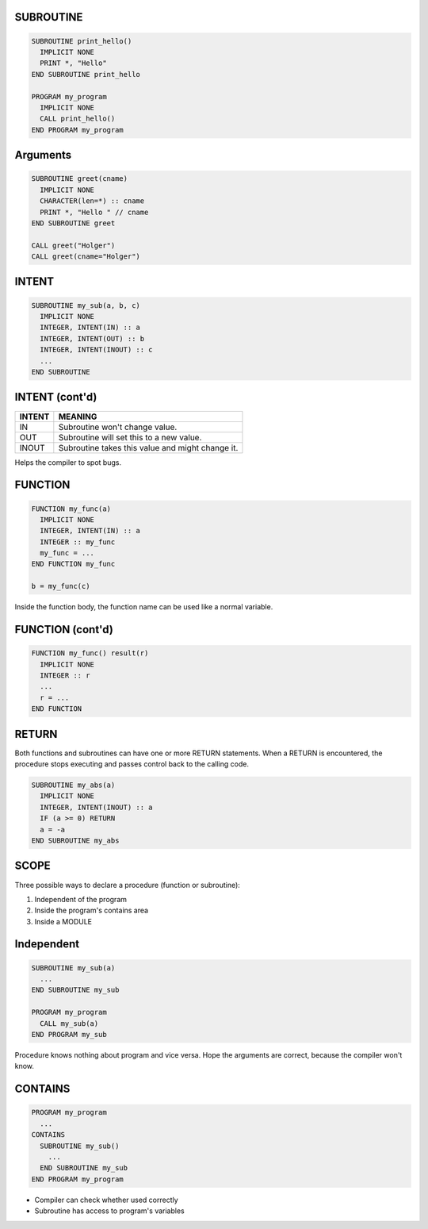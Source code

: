SUBROUTINE
==========

.. code-block:: fortran

   SUBROUTINE print_hello()
     IMPLICIT NONE
     PRINT *, "Hello"
   END SUBROUTINE print_hello

   PROGRAM my_program
     IMPLICIT NONE
     CALL print_hello()
   END PROGRAM my_program


Arguments
=========

.. code-block:: fortran

   SUBROUTINE greet(cname)
     IMPLICIT NONE
     CHARACTER(len=*) :: cname
     PRINT *, "Hello " // cname
   END SUBROUTINE greet

   CALL greet("Holger")
   CALL greet(cname="Holger")


INTENT
======

.. code-block:: fortran

   SUBROUTINE my_sub(a, b, c)
     IMPLICIT NONE
     INTEGER, INTENT(IN) :: a
     INTEGER, INTENT(OUT) :: b
     INTEGER, INTENT(INOUT) :: c
     ...
   END SUBROUTINE


INTENT (cont'd)
===============

+--------+-----------------------------------+
| INTENT | MEANING                           |
+========+===================================+
| IN     | Subroutine won't change value.    |
+--------+-----------------------------------+
| OUT    | Subroutine will set this to a new |
|        | value.                            |
+--------+-----------------------------------+
| INOUT  | Subroutine takes this value and   |
|        | might change it.                  |
+--------+-----------------------------------+

Helps the compiler to spot bugs.


FUNCTION
========

.. code-block:: fortran

   FUNCTION my_func(a)
     IMPLICIT NONE
     INTEGER, INTENT(IN) :: a
     INTEGER :: my_func
     my_func = ...
   END FUNCTION my_func

   b = my_func(c)

Inside the function body, the function name can be used like a normal variable.


FUNCTION (cont'd)
=================

.. code-block:: fortran

   FUNCTION my_func() result(r)
     IMPLICIT NONE
     INTEGER :: r
     ...
     r = ...
   END FUNCTION


RETURN
======

Both functions and subroutines can have one or more RETURN statements.
When a RETURN is encountered, the procedure stops executing and passes control
back to the calling code.

.. code-block:: fortran
   
   SUBROUTINE my_abs(a)
     IMPLICIT NONE
     INTEGER, INTENT(INOUT) :: a
     IF (a >= 0) RETURN
     a = -a
   END SUBROUTINE my_abs


SCOPE
=====

Three possible ways to declare a procedure (function or subroutine):

1) Independent of the program
2) Inside the program's contains area
3) Inside a MODULE

Independent
===========

.. code-block:: fortran

   SUBROUTINE my_sub(a)
     ...
   END SUBROUTINE my_sub

   PROGRAM my_program
     CALL my_sub(a)
   END PROGRAM my_sub

Procedure knows nothing about program and vice versa.
Hope the arguments are correct, because the compiler won't know.


CONTAINS
========

.. code-block:: fortran

   PROGRAM my_program
     ...
   CONTAINS
     SUBROUTINE my_sub()
       ...
     END SUBROUTINE my_sub
   END PROGRAM my_program

* Compiler can check whether used correctly
* Subroutine has access to program's variables
